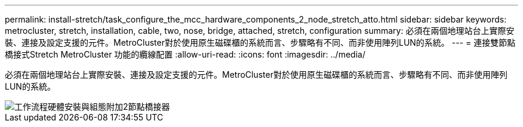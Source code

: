 ---
permalink: install-stretch/task_configure_the_mcc_hardware_components_2_node_stretch_atto.html 
sidebar: sidebar 
keywords: metrocluster, stretch, installation, cable, two, nose, bridge, attached, stretch, configuration 
summary: 必須在兩個地理站台上實際安裝、連接及設定支援的元件。MetroCluster對於使用原生磁碟櫃的系統而言、步驟略有不同、而非使用陣列LUN的系統。 
---
= 連接雙節點橋接式Stretch MetroCluster 功能的纜線配置
:allow-uri-read: 
:icons: font
:imagesdir: ../media/


[role="lead"]
必須在兩個地理站台上實際安裝、連接及設定支援的元件。MetroCluster對於使用原生磁碟櫃的系統而言、步驟略有不同、而非使用陣列LUN的系統。

image::../media/workflow_hardware_installation_and_configuration_2_node_bridge_attached.gif[工作流程硬體安裝與組態附加2節點橋接器]
